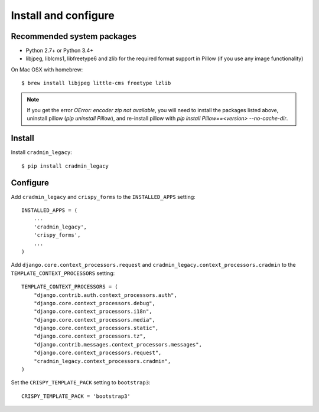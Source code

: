 #####################
Install and configure
#####################

.. _installguide:

***************************
Recommended system packages
***************************
- Python 2.7+ or Python 3.4+
- libjpeg, liblcms1, libfreetype6 and zlib for the required format support in Pillow (if you use any image functionality)


On Mac OSX with homebrew::

    $ brew install libjpeg little-cms freetype lzlib

.. note::

    If you get the error `OError: encoder zip not available`, you will
    need to install the packages listed above, uninstall
    pillow (`pip uninstall Pillow`), and re-install pillow
    with `pip install Pillow==<version> --no-cache-dir`.


*******
Install
*******
Install ``cradmin_legacy``::
    
    $ pip install cradmin_legacy


*********
Configure
*********
Add ``cradmin_legacy`` and ``crispy_forms`` to the
``INSTALLED_APPS`` setting::
    
    INSTALLED_APPS = (
        ...
        'cradmin_legacy',
        'crispy_forms',
        ...
    )
    

Add ``django.core.context_processors.request`` and
``cradmin_legacy.context_processors.cradmin`` to the
``TEMPLATE_CONTEXT_PROCESSORS`` setting::

    TEMPLATE_CONTEXT_PROCESSORS = (
        "django.contrib.auth.context_processors.auth",
        "django.core.context_processors.debug",
        "django.core.context_processors.i18n",
        "django.core.context_processors.media",
        "django.core.context_processors.static",
        "django.core.context_processors.tz",
        "django.contrib.messages.context_processors.messages",
        "django.core.context_processors.request",
        "cradmin_legacy.context_processors.cradmin",
    )


Set the ``CRISPY_TEMPLATE_PACK`` setting to ``bootstrap3``::

    CRISPY_TEMPLATE_PACK = 'bootstrap3'
